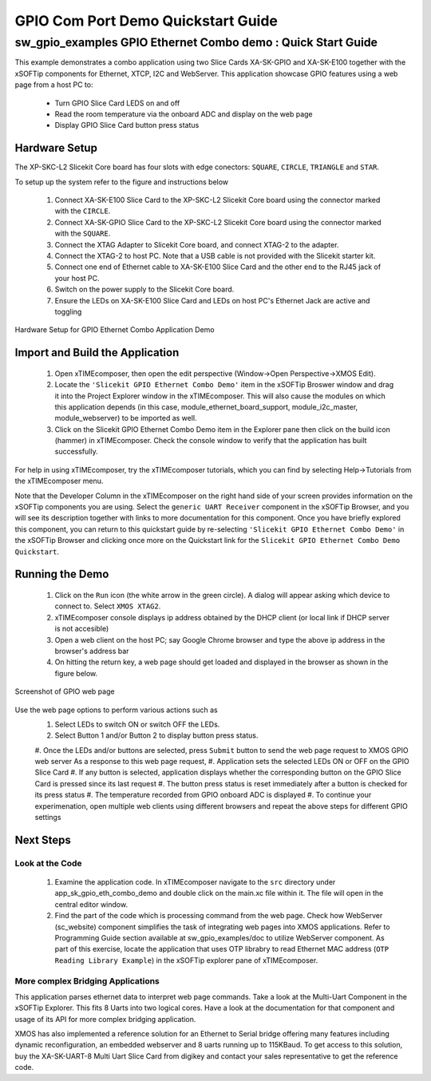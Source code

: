 GPIO Com Port Demo Quickstart Guide
===================================

.. _Slicekit_GPIO_Ethernet_Combo_Demo_Quickstart:

sw_gpio_examples GPIO Ethernet Combo demo : Quick Start Guide
-------------------------------------------------------------

This example demonstrates a combo application using two Slice Cards XA-SK-GPIO and XA-SK-E100 together with the xSOFTip components for Ethernet, XTCP, I2C and WebServer.
This application showcase GPIO features using a web page from a host PC to:
   * Turn GPIO Slice Card LEDS on and off
   * Read the room temperature via the onboard ADC and display on the web page
   * Display GPIO Slice Card button press status

Hardware Setup
++++++++++++++

The XP-SKC-L2 Slicekit Core board has four slots with edge conectors: ``SQUARE``, ``CIRCLE``, ``TRIANGLE`` and ``STAR``. 

To setup up the system refer to the figure and instructions below 

   #. Connect XA-SK-E100 Slice Card to the XP-SKC-L2 Slicekit Core board using the connector marked with the ``CIRCLE``.
   #. Connect XA-SK-GPIO Slice Card to the XP-SKC-L2 Slicekit Core board using the connector marked with the ``SQUARE``.
   #. Connect the XTAG Adapter to Slicekit Core board, and connect XTAG-2 to the adapter. 
   #. Connect the XTAG-2 to host PC. Note that a USB cable is not provided with the Slicekit starter kit.
   #. Connect one end of Ethernet cable to XA-SK-E100 Slice Card and the other end to the RJ45 jack of your host PC.
   #. Switch on the power supply to the Slicekit Core board.
   #. Ensure the LEDs on XA-SK-E100 Slice Card and LEDs on host PC's Ethernet Jack are active and toggling
   
.. figure:: images/hardware_setup.png
   :align: center

   Hardware Setup for GPIO Ethernet Combo Application Demo 


Import and Build the Application
++++++++++++++++++++++++++++++++

   #. Open xTIMEcomposer, then open the edit perspective (Window->Open Perspective->XMOS Edit).
   #. Locate the ``'Slicekit GPIO Ethernet Combo Demo'`` item in the xSOFTip Broswer window and drag it into the Project Explorer window in the xTIMEcomposer. This will also cause the modules on which this application depends (in this case, module_ethernet_board_support, module_i2c_master, module_webserver) to be imported as well. 
   #. Click on the Slicekit GPIO Ethernet Combo Demo item in the Explorer pane then click on the build icon (hammer) in xTIMEcomposer. Check the console window to verify that the application has built successfully.

For help in using xTIMEcomposer, try the xTIMEcomposer tutorials, which you can find by selecting Help->Tutorials from the xTIMEcomposer menu.

Note that the Developer Column in the xTIMEcomposer on the right hand side of your screen provides information on the xSOFTip components you are using. Select the ``generic UART Receiver``  component in the xSOFTip Browser, and you will see its description together with links to more documentation for this component. Once you have briefly explored this component, you can return to this quickstart guide by re-selecting  ``'Slicekit GPIO Ethernet Combo Demo'`` in the xSOFTip Browser and clicking once more on the Quickstart  link for the ``Slicekit GPIO Ethernet Combo Demo Quickstart``.
    

Running the Demo
++++++++++++++++

   #. Click on the ``Run`` icon (the white arrow in the green circle). A dialog will appear asking which device to connect to. Select ``XMOS XTAG2``. 
   #. xTIMEcomposer console displays ip address obtained by the DHCP client (or local link if DHCP server is not accesible)
   #. Open a web client on the host PC; say Google Chrome browser and type the above ip address in the browser's address bar
   #. On hitting the return key, a web page should get loaded and displayed in the browser as shown in the figure below.

.. figure:: images/gpio_web_page.png
   :align: center

   Screenshot of GPIO web page

Use the web page options to perform various actions such as
   #. Select LEDs to switch ON or switch OFF the LEDs.
   #. Select Button 1 and/or Button 2 to display button press status.
   #. Once the LEDs and/or buttons are selected, press ``Submit`` button to send the web page request to XMOS GPIO web server
   As a response to this web page request,
   #. Application sets the selected LEDs ON or OFF on the GPIO Slice Card
   #. If any button is selected, application displays whether the corresponding button on the GPIO Slice Card is pressed since its last request
   #. The button press status is reset immediately after a button is checked for its press status
   #. The temperature recorded from GPIO onboard ADC is displayed
   #. To continue your experimenation, open multiple web clients using different browsers and repeat the above steps for different GPIO settings
    
Next Steps
++++++++++

Look at the Code
................

   #. Examine the application code. In xTIMEcomposer navigate to the ``src`` directory under app_sk_gpio_eth_combo_demo and double click on the main.xc file within it. The file will open in the central editor window.
   #. Find the part of the code which is processing command from the web page. Check how WebServer (sc_website) component simplifies the task of integrating web pages into XMOS applications. Refer to Programming Guide section available at sw_gpio_examples/doc to utilize WebServer component. As part of this exercise, locate the application that uses OTP librabry to read Ethernet MAC address (``OTP Reading Library Example``) in the xSOFTip explorer pane of xTIMEcomposer.

More complex Bridging Applications
..................................

This application parses ethernet data to interpret web page commands. Take a look at the Multi-Uart Component in the xSOFTip Explorer. This fits 8 Uarts into two logical cores. Have a look at the documentation for that component and usage of its API for more complex bridging application. 

XMOS has also implemented a reference solution for an Ethernet to Serial bridge offering many features including dynamic reconfiguration, an embedded webserver and 8 uarts running up to 115KBaud. To get access to this solution, buy the XA-SK-UART-8 Multi Uart Slice Card from digikey and contact your sales representative to get the reference code.
